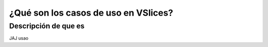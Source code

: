 ¿Qué son los casos de uso en VSlices?
=====================================

Descripción de que es
---------------------

JAJ usao

